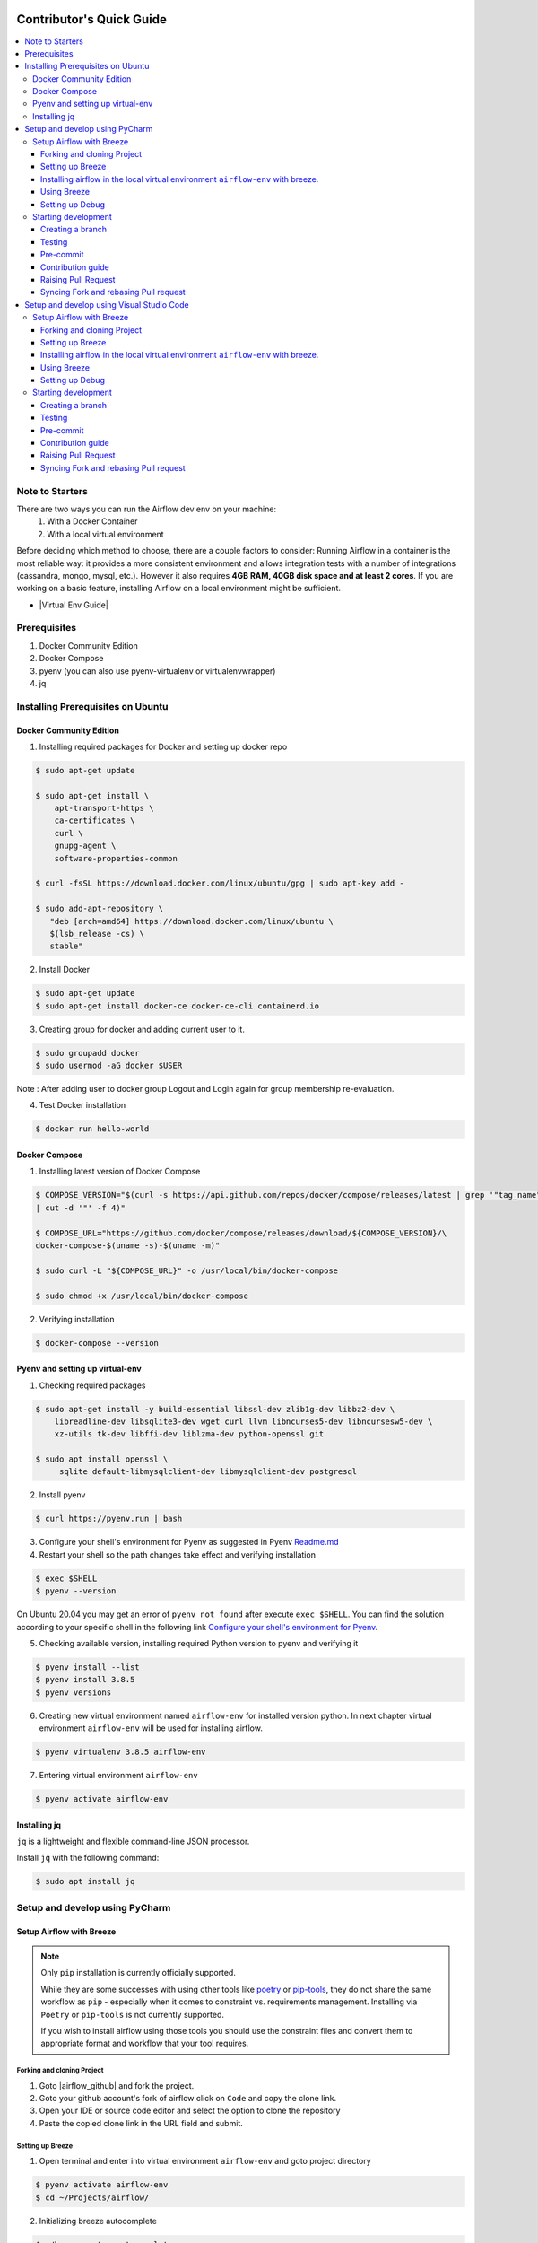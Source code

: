  .. Licensed to the Apache Software Foundation (ASF) under one
    or more contributor license agreements.  See the NOTICE file
    distributed with this work for additional information
    regarding copyright ownership.  The ASF licenses this file
    to you under the Apache License, Version 2.0 (the
    "License"); you may not use this file except in compliance
    with the License.  You may obtain a copy of the License at

 ..   http://www.apache.org/licenses/LICENSE-2.0

 .. Unless required by applicable law or agreed to in writing,
    software distributed under the License is distributed on an
    "AS IS" BASIS, WITHOUT WARRANTIES OR CONDITIONS OF ANY
    KIND, either express or implied.  See the License for the
    specific language governing permissions and limitations
    under the License.

*************************
Contributor's Quick Guide
*************************

.. contents:: :local:

Note to Starters
################

There are two ways you can run the Airflow dev env on your machine:
  1. With a Docker Container
  2. With a local virtual environment
Before deciding which method to choose, there are a couple factors to consider:
Running Airflow in a container is the most reliable way: it provides a more consistent environment and allows integration tests with a number of integrations (cassandra, mongo, mysql, etc.). However it also requires **4GB RAM, 40GB disk space and at least 2 cores**.
If you are working on a basic feature, installing Airflow on a local environment might be sufficient.

- |Virtual Env Guide|

.. |Virtual Env Guide| raw:: html

   For a comprehensive venv tutorial - visit <a href="https://github.com/apache/airflow/blob/main/LOCAL_VIRTUALENV.rst"
   target="_blank">Virtual Env Guide</a>

Prerequisites
#############

1. Docker Community Edition
2. Docker Compose
3. pyenv (you can also use pyenv-virtualenv or virtualenvwrapper)
4. jq


Installing Prerequisites on Ubuntu
##################################


Docker Community Edition
------------------------


1. Installing required packages for Docker and setting up docker repo

.. code-block:: bash

  $ sudo apt-get update

  $ sudo apt-get install \
      apt-transport-https \
      ca-certificates \
      curl \
      gnupg-agent \
      software-properties-common

  $ curl -fsSL https://download.docker.com/linux/ubuntu/gpg | sudo apt-key add -

  $ sudo add-apt-repository \
     "deb [arch=amd64] https://download.docker.com/linux/ubuntu \
     $(lsb_release -cs) \
     stable"

2. Install Docker

.. code-block:: bash

  $ sudo apt-get update
  $ sudo apt-get install docker-ce docker-ce-cli containerd.io

3. Creating group for docker and adding current user to it.

.. code-block:: bash

  $ sudo groupadd docker
  $ sudo usermod -aG docker $USER

Note : After adding user to docker group Logout and Login again for group membership re-evaluation.

4. Test Docker installation

.. code-block:: bash

  $ docker run hello-world




Docker Compose
--------------

1. Installing latest version of Docker Compose

.. code-block:: bash

  $ COMPOSE_VERSION="$(curl -s https://api.github.com/repos/docker/compose/releases/latest | grep '"tag_name":'\
  | cut -d '"' -f 4)"

  $ COMPOSE_URL="https://github.com/docker/compose/releases/download/${COMPOSE_VERSION}/\
  docker-compose-$(uname -s)-$(uname -m)"

  $ sudo curl -L "${COMPOSE_URL}" -o /usr/local/bin/docker-compose

  $ sudo chmod +x /usr/local/bin/docker-compose

2. Verifying installation

.. code-block:: bash

  $ docker-compose --version



Pyenv and setting up virtual-env
--------------------------------

1. Checking required packages

.. code-block:: bash

  $ sudo apt-get install -y build-essential libssl-dev zlib1g-dev libbz2-dev \
      libreadline-dev libsqlite3-dev wget curl llvm libncurses5-dev libncursesw5-dev \
      xz-utils tk-dev libffi-dev liblzma-dev python-openssl git

  $ sudo apt install openssl \
       sqlite default-libmysqlclient-dev libmysqlclient-dev postgresql

2. Install pyenv

.. code-block:: bash

  $ curl https://pyenv.run | bash

3. Configure your shell's environment for Pyenv as suggested in Pyenv `Readme.md <https://github.com/pyenv/pyenv/blob/master/README.md#basic-github-checkout>`_

4. Restart your shell so the path changes take effect and verifying installation

.. code-block:: bash

  $ exec $SHELL
  $ pyenv --version

On Ubuntu 20.04 you may get an error of ``pyenv not found`` after execute ``exec $SHELL``.
You can find the solution according to your specific shell in the following link `Configure your shell's environment for Pyenv
<https://github.com/pyenv/pyenv/blob/master/README.md#basic-github-checkout>`_.

5. Checking available version, installing required Python version to pyenv and verifying it

.. code-block:: bash

  $ pyenv install --list
  $ pyenv install 3.8.5
  $ pyenv versions

6. Creating new virtual environment named ``airflow-env`` for installed version python. In next chapter virtual
   environment ``airflow-env`` will be used for installing airflow.

.. code-block:: bash

  $ pyenv virtualenv 3.8.5 airflow-env

7. Entering virtual environment ``airflow-env``

.. code-block:: bash

  $ pyenv activate airflow-env



Installing jq
--------------------------------

``jq`` is a lightweight and flexible command-line JSON processor.

Install ``jq`` with the following command:

.. code-block:: bash

  $ sudo apt install jq



Setup and develop using PyCharm
###############################

.. raw:: html

  <details>
    <summary>Setup and develop using PyCharm</summary>



Setup Airflow with Breeze
-------------------------



.. note::

   Only ``pip`` installation is currently officially supported.

   While they are some successes with using other tools like `poetry <https://python-poetry.org/>`_ or
   `pip-tools <https://pypi.org/project/pip-tools/>`_, they do not share the same workflow as
   ``pip`` - especially when it comes to constraint vs. requirements management.
   Installing via ``Poetry`` or ``pip-tools`` is not currently supported.

   If you wish to install airflow using those tools you should use the constraint files and convert
   them to appropriate format and workflow that your tool requires.


Forking and cloning Project
~~~~~~~~~~~~~~~~~~~~~~~~~~~

1. Goto |airflow_github| and fork the project.

   .. |airflow_github| raw:: html

     <a href="https://github.com/apache/airflow/" target="_blank">https://github.com/apache/airflow/</a>

   .. raw:: html

     <div align="center" style="padding-bottom:10px">
       <img src="images/quick_start/airflow_fork.png"
            alt="Forking Apache Airflow project">
     </div>

2. Goto your github account's fork of airflow click on ``Code`` and copy the clone link.

   .. raw:: html

      <div align="center" style="padding-bottom:10px">
        <img src="images/quick_start/airflow_clone.png"
             alt="Cloning github fork of Apache airflow">
      </div>



3. Open your IDE or source code editor and select the option to clone the repository

   .. raw:: html

      <div align="center" style="padding-bottom:10px">
        <img src="images/quick_start/pycharm_clone.png"
             alt="Cloning github fork to Pycharm">
      </div>


4. Paste the copied clone link in the URL field and submit.

   .. raw:: html

      <div align="center" style="padding-bottom:10px">
        <img src="images/quick_start/click_on_clone.png"
             alt="Cloning github fork to Pycharm">
      </div>


Setting up Breeze
~~~~~~~~~~~~~~~~~
1. Open terminal and enter into virtual environment ``airflow-env`` and goto project directory

.. code-block:: bash

  $ pyenv activate airflow-env
  $ cd ~/Projects/airflow/

2. Initializing breeze autocomplete

.. code-block:: bash

  $ ./breeze setup-autocomplete
  $ source ~/.bash_completion.d/breeze-complete

3. Initialize breeze environment with required python version and backend. This may take a while for first time.

.. code-block:: bash

  $ ./breeze --python 3.8 --backend mysql

.. note::
   If you encounter an error like "docker.credentials.errors.InitializationError:
   docker-credential-secretservice not installed or not available in PATH", you may execute the following command to fix it:

   .. code-block:: bash

      $ sudo apt install golang-docker-credential-helper

   Once the package is installed, execute the breeze command again to resume image building.


4. Once the breeze environment is initialized, create airflow tables and users from the breeze CLI. ``airflow db reset``
   is required to execute at least once for Airflow Breeze to get the database/tables created.

.. code-block:: bash

  root@b76fcb399bb6:/opt/airflow# airflow db reset
  root@b76fcb399bb6:/opt/airflow# airflow users create --role Admin --username admin --password admin \
    --email admin@example.com --firstname foo --lastname bar


5. Closing Breeze environment. After successfully finishing above command will leave you in container,
   type ``exit`` to exit the container

.. code-block:: bash

  root@b76fcb399bb6:/opt/airflow#
  root@b76fcb399bb6:/opt/airflow# exit

.. code-block:: bash

  $ ./breeze stop

Installing airflow in the local virtual environment ``airflow-env`` with breeze.
~~~~~~~~~~~~~~~~~~~~~~~~~~~~~~~~~~~~~~~~~~~~~~~~~~~~~~~~~~~~~~~~~~~~~~~~~~~~~~~~

1. It may require some packages to be installed; watch the output of the command to see which ones are missing.

.. code-block:: bash

  $ sudo apt-get install sqlite libsqlite3-dev default-libmysqlclient-dev postgresql
  $ ./breeze initialize-local-virtualenv --python 3.8


2. Add following line to ~/.bashrc in order to call breeze command from anywhere.

.. code-block:: bash

  export PATH=${PATH}:"/home/${USER}/Projects/airflow"
  source ~/.bashrc

Using Breeze
~~~~~~~~~~~~

1. Starting breeze environment using ``breeze start-airflow`` starts Breeze environment with last configuration run(
   In this case python and backend will be picked up from last execution ``./breeze --python 3.8 --backend mysql``)
   It also automatically starts webserver, backend and scheduler. It drops you in tmux with scheduler in bottom left
   and webserver in bottom right. Use ``[Ctrl + B] and Arrow keys`` to navigate.

.. code-block:: bash

  $ breeze start-airflow

      Use CI image.

   Branch name:            main
   Docker image:           apache/airflow:main-python3.8-ci
   Airflow source version: 2.0.0b2
   Python version:         3.8
   Backend:                mysql 5.7


   Port forwarding:

   Ports are forwarded to the running docker containers for webserver and database
     * 28080 -> forwarded to Airflow webserver -> airflow:8080
     * 25555 -> forwarded to Flower dashboard -> airflow:5555
     * 25433 -> forwarded to Postgres database -> postgres:5432
     * 23306 -> forwarded to MySQL database  -> mysql:3306
     * 26379 -> forwarded to Redis broker -> redis:6379

   Here are links to those services that you can use on host:
     * Webserver: http://127.0.0.1:28080
     * Flower:    http://127.0.0.1:25555
     * Postgres:  jdbc:postgresql://127.0.0.1:25433/airflow?user=postgres&password=airflow
     * Mysql:     jdbc:mysql://127.0.0.1:23306/airflow?user=root
     * Redis:     redis://127.0.0.1:26379/0


.. raw:: html

      <div align="center" style="padding-bottom:10px">
        <img src="images/quick_start/start_airflow_tmux.png"
             alt="Accessing local airflow">
      </div>


- Alternatively you can start the same using following commands

  1. Start Breeze

  .. code-block:: bash

    $ breeze --python 3.8 --backend mysql

  2. Open tmux

  .. code-block:: bash

    $ root@0c6e4ff0ab3d:/opt/airflow# tmux

  3. Press Ctrl + B and "

  .. code-block:: bash

    $ root@0c6e4ff0ab3d:/opt/airflow# airflow scheduler


  4. Press Ctrl + B and %

  .. code-block:: bash

    $ root@0c6e4ff0ab3d:/opt/airflow# airflow webserver




2. Now you can access airflow web interface on your local machine at |http://127.0.0.1:28080| with user name ``admin``
   and password ``admin``.

   .. |http://127.0.0.1:28080| raw:: html

      <a href="http://127.0.0.1:28080" target="_blank">http://127.0.0.1:28080</a>

   .. raw:: html

      <div align="center" style="padding-bottom:10px">
        <img src="images/quick_start/local_airflow.png"
             alt="Accessing local airflow">
      </div>

3. Setup mysql database in
   MySQL Workbench with Host ``127.0.0.1``, port ``23306``, user ``root`` and password
   blank(leave empty), default schema ``airflow``.

   .. raw:: html

      <div align="center" style="padding-bottom:10px">
        <img src="images/quick_start/mysql_connection.png"
             alt="Connecting to mysql">
      </div>

4. Stopping breeze

.. code-block:: bash

  root@f3619b74c59a:/opt/airflow# stop_airflow
  root@f3619b74c59a:/opt/airflow# exit
  $ breeze stop

5. Knowing more about Breeze

.. code-block:: bash

  $ breeze --help


For more information visit : |Breeze documentation|

.. |Breeze documentation| raw:: html

   <a href="https://github.com/apache/airflow/blob/main/BREEZE.rst" target="_blank">Breeze documentation</a>

Following are some of important topics of Breeze documentation:


- |Choosing different Breeze environment configuration|

.. |Choosing different Breeze environment configuration| raw:: html

   <a href="https://github.com/apache/airflow/blob/main/BREEZE.rst#choosing-different-breeze-environment-configuration
   " target="_blank">Choosing different Breeze environment configuration</a>


- |Troubleshooting Breeze environment|

.. |Troubleshooting Breeze environment| raw:: html

   <a href="https://github.com/apache/airflow/blob/main/BREEZE.rst#troubleshooting" target="_blank">Troubleshooting
   Breeze environment</a>


- |Installing Additional tools to the Docker Image|

.. |Installing Additional tools to the Docker Image| raw:: html

   <a href="https://github.com/apache/airflow/blob/main/BREEZE.rst#additional-tools" target="_blank">Installing
   Additional tools to the Docker Image</a>


- |Internal details of Breeze|

.. |Internal details of Breeze| raw:: html

   <a href="https://github.com/apache/airflow/blob/main/BREEZE.rst#internal-details-of-breeze" target="_blank">
   Internal details of Breeze</a>


- |Breeze Command-Line Interface Reference|

.. |Breeze Command-Line Interface Reference| raw:: html

   <a href="https://github.com/apache/airflow/blob/main/BREEZE.rst#breeze-command-line-interface-reference"
   target="_blank">Breeze Command-Line Interface Reference</a>


- |Cleaning the environment|

.. |Cleaning the environment| raw:: html

   <a href="https://github.com/apache/airflow/blob/main/BREEZE.rst#cleaning-the-environment" target="_blank">
   Cleaning the environment</a>


- |Other uses of the Airflow Breeze environment|

.. |Other uses of the Airflow Breeze environment| raw:: html

   <a href="https://github.com/apache/airflow/blob/main/BREEZE.rst#other-uses-of-the-airflow-breeze-environment"
   target="_blank">Other uses of the Airflow Breeze environment</a>



Setting up Debug
~~~~~~~~~~~~~~~~

1. Configuring Airflow database connection

- Airflow is by default configured to use SQLite database. Configuration can be seen on local machine
  ``~/airflow/airflow.cfg`` under ``sql_alchemy_conn``.

- Installing required dependency for MySQL connection in ``airflow-env`` on local machine.

  .. code-block:: bash

    $ pyenv activate airflow-env
    $ pip install PyMySQL

- Now set ``sql_alchemy_conn = mysql+pymysql://root:@127.0.0.1:23306/airflow?charset=utf8mb4`` in file
  ``~/airflow/airflow.cfg`` on local machine.

1. Debugging an example DAG

- Add Interpreter to PyCharm pointing interpreter path to ``~/.pyenv/versions/airflow-env/bin/python``, which is virtual
  environment ``airflow-env`` created with pyenv earlier. For adding an Interpreter go to ``File -> Setting -> Project:
  airflow -> Python Interpreter``.

  .. raw:: html

    <div align="center" style="padding-bottom:10px">
      <img src="images/quick_start/add Interpreter.png"
           alt="Adding existing interpreter">
    </div>

- In PyCharm IDE open airflow project, directory ``/files/dags`` of local machine is by default mounted to docker
  machine when breeze airflow is started. So any DAG file present in this directory will be picked automatically by
  scheduler running in docker machine and same can be seen on ``http://127.0.0.1:28080``.

- Copy any example DAG present in the ``/airflow/example_dags`` directory to ``/files/dags/``.

- Add a ``__main__`` block at the end of your DAG file to make it runnable. It will run a ``back_fill`` job:

  .. code-block:: python

    from airflow.utils.state import State

    ...

    if __name__ == "__main__":
        dag.clear(dag_run_state=State.NONE)
        dag.run()

- Add ``AIRFLOW__CORE__EXECUTOR=DebugExecutor`` to Environment variable of Run Configuration.

  - Click on Add configuration

    .. raw:: html

        <div align="center" style="padding-bottom:10px">
          <img src="images/quick_start/add_configuration.png"
               alt="Add Configuration pycharm">
        </div>

  - Add Script Path and Environment Variable to new Python configuration

    .. raw:: html

        <div align="center" style="padding-bottom:10px">
          <img src="images/quick_start/add_env_variable.png"
               alt="Add environment variable pycharm">
        </div>

- Now Debug an example dag and view the entries in tables such as ``dag_run, xcom`` etc in MySQL Workbench.



Starting development
--------------------


Creating a branch
~~~~~~~~~~~~~~~~~

1. Click on the branch symbol in the status bar

   .. raw:: html

      <div align="center" style="padding-bottom:10px">
        <img src="images/quick_start/creating_branch_1.png"
             alt="Creating a new branch">
      </div>

2. Give a name to a branch and checkout

   .. raw:: html

      <div align="center" style="padding-bottom:10px">
        <img src="images/quick_start/creating_branch_2.png"
             alt="Giving a name to a branch">
      </div>



Testing
~~~~~~~

All Tests are inside ./tests directory.

- Running Unit tests inside Breeze environment.

  Just run ``pytest filepath+filename`` to run the tests.

.. code-block:: bash

   root@63528318c8b1:/opt/airflow# pytest tests/utils/test_decorators.py
   ======================================= test session starts =======================================
   platform linux -- Python 3.8.6, pytest-6.0.1, py-1.9.0, pluggy-0.13.1 -- /usr/local/bin/python
   cachedir: .pytest_cache
   rootdir: /opt/airflow, configfile: pytest.ini
   plugins: celery-4.4.7, requests-mock-1.8.0, xdist-1.34.0, flaky-3.7.0, rerunfailures-9.0, instafail
   -0.4.2, forked-1.3.0, timeouts-1.2.1, cov-2.10.0
   setup timeout: 0.0s, execution timeout: 0.0s, teardown timeout: 0.0s
   collected 3 items

   tests/utils/test_decorators.py::TestApplyDefault::test_apply PASSED                         [ 33%]
   tests/utils/test_decorators.py::TestApplyDefault::test_default_args PASSED                  [ 66%]
   tests/utils/test_decorators.py::TestApplyDefault::test_incorrect_default_args PASSED        [100%]

   ======================================== 3 passed in 1.49s ========================================

- Running All the test with Breeze by specifying required python version, backend, backend version

.. code-block:: bash

   $ breeze --backend mysql --mysql-version 5.7 --python 3.8 --db-reset --test-type All  tests


- Running specific test in container using shell scripts. Testing in container scripts are located in
  ``./scripts/in_container`` directory.

.. code-block:: bash

   root@df8927308887:/opt/airflow# ./scripts/in_container/
      bin/                                        run_flake8.sh*
      check_environment.sh*                       run_generate_constraints.sh*
      entrypoint_ci.sh*                           run_init_script.sh*
      entrypoint_exec.sh*                         run_install_and_test_provider_packages.sh*
      _in_container_script_init.sh*               run_mypy.sh*
      prod/                                       run_prepare_provider_packages.sh*
      run_ci_tests.sh*                            run_prepare_provider_documentation.sh*
      run_clear_tmp.sh*                           run_system_tests.sh*
      run_docs_build.sh*                          run_tmux_welcome.sh*
      run_extract_tests.sh*                       stop_tmux_airflow.sh*
      run_fix_ownership.sh*                       update_quarantined_test_status.py*

   root@df8927308887:/opt/airflow# ./scripts/in_container/run_docs_build.sh

- Running specific type of test

  - Types of tests

  - Running specific type of test

  .. code-block:: bash

    $ breeze --backend mysql --mysql-version 5.7 --python 3.8 --db-reset --test-type Core


- Running Integration test for specific test type

  - Running an Integration Test

  .. code-block:: bash

   $ breeze --backend mysql --mysql-version 5.7 --python 3.8 --db-reset --test-type All --integration mongo


- For more information on Testing visit : |TESTING.rst|

.. |TESTING.rst| raw:: html

   <a href="https://github.com/apache/airflow/blob/main/TESTING.rst" target="_blank">TESTING.rst</a>

- Following are the some of important topics of TESTING.rst

  - |Airflow Test Infrastructure|

  .. |Airflow Test Infrastructure| raw:: html

   <a href="https://github.com/apache/airflow/blob/main/TESTING.rst#airflow-test-infrastructure" target="_blank">
   Airflow Test Infrastructure</a>


  - |Airflow Unit Tests|

  .. |Airflow Unit Tests| raw:: html

   <a href="https://github.com/apache/airflow/blob/main/TESTING.rst#airflow-unit-tests" target="_blank">Airflow Unit
   Tests</a>


  - |Helm Unit Tests|

  .. |Helm Unit Tests| raw:: html

   <a href="https://github.com/apache/airflow/blob/main/TESTING.rst#helm-unit-tests" target="_blank">Helm Unit Tests
   </a>


  - |Airflow Integration Tests|

  .. |Airflow Integration Tests| raw:: html

   <a href="https://github.com/apache/airflow/blob/main/TESTING.rst#airflow-integration-tests" target="_blank">
   Airflow Integration Tests</a>


  - |Running Tests with Kubernetes|

  .. |Running Tests with Kubernetes| raw:: html

   <a href="https://github.com/apache/airflow/blob/main/TESTING.rst#running-tests-with-kubernetes" target="_blank">
   Running Tests with Kubernetes</a>


  - |Airflow System Tests|

  .. |Airflow System Tests| raw:: html

   <a href="https://github.com/apache/airflow/blob/main/TESTING.rst#airflow-system-tests" target="_blank">Airflow
   System Tests</a>


  - |Local and Remote Debugging in IDE|

  .. |Local and Remote Debugging in IDE| raw:: html

   <a href="https://github.com/apache/airflow/blob/main/TESTING.rst#local-and-remote-debugging-in-ide"
   target="_blank">Local and Remote Debugging in IDE</a>


  - |BASH Unit Testing (BATS)|

  .. |BASH Unit Testing (BATS)| raw:: html

   <a href="https://github.com/apache/airflow/blob/main/TESTING.rst#bash-unit-testing-bats" target="_blank">
   BASH Unit Testing (BATS)</a>


Pre-commit
~~~~~~~~~~

Before committing changes to github or raising a pull request, code needs to be checked for certain quality standards
such as spell check, code syntax, code formatting, compatibility with Apache License requirements etc. This set of
tests are applied when you commit your code.

.. raw:: html

  <div align="center" style="padding-bottom:20px">
    <img src="images/quick_start/ci_tests.png"
         alt="CI tests GitHub">
  </div>


To avoid burden on CI infrastructure and to save time, Pre-commit hooks can be run locally before committing changes.

1.  Installing required packages

.. code-block:: bash

  $ sudo apt install libxml2-utils

2. Installing required Python packages

.. code-block:: bash

  $ pyenv activate airflow-env
  $ pip install pre-commit

3. Go to your project directory

.. code-block:: bash

  $ cd ~/Projects/airflow


1. Running pre-commit hooks

.. code-block:: bash

  $ pre-commit run --all-files
    No-tabs checker......................................................Passed
    Add license for all SQL files........................................Passed
    Add license for all other files......................................Passed
    Add license for all rst files........................................Passed
    Add license for all JS/CSS/PUML files................................Passed
    Add license for all JINJA template files.............................Passed
    Add license for all shell files......................................Passed
    Add license for all python files.....................................Passed
    Add license for all XML files........................................Passed
    Add license for all yaml files.......................................Passed
    Add license for all md files.........................................Passed
    Add license for all mermaid files....................................Passed
    Add TOC for md files.................................................Passed
    Add TOC for upgrade documentation....................................Passed
    Check hooks apply to the repository..................................Passed
    black................................................................Passed
    Check for merge conflicts............................................Passed
    Debug Statements (Python)............................................Passed
    Check builtin type constructor use...................................Passed
    Detect Private Key...................................................Passed
    Fix End of Files.....................................................Passed
    ...........................................................................

5. Running pre-commit for selected files

.. code-block:: bash

  $ pre-commit run  --files airflow/decorators.py tests/utils/test_task_group.py



6. Running specific hook for selected files

.. code-block:: bash

  $ pre-commit run black --files airflow/decorators.py tests/utils/test_task_group.py
    black...............................................................Passed
  $ pre-commit run flake8 --files airflow/decorators.py tests/utils/test_task_group.py
    Run flake8..........................................................Passed




7. Running specific checks in container using shell scripts. Scripts are located in ``./scripts/in_container``
   directory.

.. code-block:: bash

   root@df8927308887:/opt/airflow# ./scripts/in_container/
      bin/                                        run_flake8.sh*
      check_environment.sh*                       run_generate_constraints.sh*
      entrypoint_ci.sh*                           run_init_script.sh*
      entrypoint_exec.sh*                         run_install_and_test_provider_packages.sh*
      _in_container_script_init.sh*               run_mypy.sh*
      prod/                                       run_prepare_provider_packages.sh*
      run_ci_tests.sh*                            run_prepare_provider_documentation.sh*
      run_clear_tmp.sh*                           run_system_tests.sh*
      run_docs_build.sh*                          run_tmux_welcome.sh*
      run_extract_tests.sh*                       stop_tmux_airflow.sh*
      run_fix_ownership.sh*                       update_quarantined_test_status.py*


   root@df8927308887:/opt/airflow# ./scripts/in_container/run_docs_build.sh




8. Enabling Pre-commit check before push. It will run pre-commit automatically before committing and stops the commit

.. code-block:: bash

  $ cd ~/Projects/airflow
  $ pre-commit install
  $ git commit -m "Added xyz"

9. To disable Pre-commit

.. code-block:: bash

  $ cd ~/Projects/airflow
  $ pre-commit uninstall


- For more information on visit |STATIC_CODE_CHECKS.rst|

.. |STATIC_CODE_CHECKS.rst| raw:: html

   <a href="https://github.com/apache/airflow/blob/main/STATIC_CODE_CHECKS.rst" target="_blank">
   STATIC_CODE_CHECKS.rst</a>

- Following are some of the important links of STATIC_CODE_CHECKS.rst

  - |Pre-commit Hooks|

  .. |Pre-commit Hooks| raw:: html

   <a href="https://github.com/apache/airflow/blob/main/STATIC_CODE_CHECKS.rst#pre-commit-hooks" target="_blank">
   Pre-commit Hooks</a>

  - |Running Static Code Checks via Breeze|

  .. |Running Static Code Checks via Breeze| raw:: html

   <a href="https://github.com/apache/airflow/blob/main/STATIC_CODE_CHECKS.rst#running-static-code-checks-via-breeze"
   target="_blank">Running Static Code Checks via Breeze</a>





Contribution guide
~~~~~~~~~~~~~~~~~~

- To know how to contribute to the project visit |CONTRIBUTING.rst|

.. |CONTRIBUTING.rst| raw:: html

   <a href="https://github.com/apache/airflow/blob/main/CONTRIBUTING.rst" target="_blank">CONTRIBUTING.rst</a>

- Following are some of important links of CONTRIBUTING.rst

  - |Types of contributions|

  .. |Types of contributions| raw:: html

   <a href="https://github.com/apache/airflow/blob/main/CONTRIBUTING.rst#contributions" target="_blank">
   Types of contributions</a>


  - |Roles of contributor|

  .. |Roles of contributor| raw:: html

   <a href="https://github.com/apache/airflow/blob/main/CONTRIBUTING.rst#roles" target="_blank">Roles of
   contributor</a>


  - |Workflow for a contribution|

  .. |Workflow for a contribution| raw:: html

   <a href="https://github.com/apache/airflow/blob/main/CONTRIBUTING.rst#contribution-workflow" target="_blank">
   Workflow for a contribution</a>



Raising Pull Request
~~~~~~~~~~~~~~~~~~~~

1. Go to your GitHub account and open your fork project and click on Branches

   .. raw:: html

    <div align="center" style="padding-bottom:10px">
      <img src="images/quick_start/pr1.png"
           alt="Goto fork and select branches">
    </div>

2. Click on ``New pull request`` button on branch from which you want to raise a pull request.

   .. raw:: html

      <div align="center" style="padding-bottom:10px">
        <img src="images/quick_start/pr2.png"
             alt="Accessing local airflow">
      </div>

3. Add title and description as per Contributing guidelines and click on ``Create pull request``.

   .. raw:: html

      <div align="center" style="padding-bottom:10px">
        <img src="images/quick_start/pr3.png"
             alt="Accessing local airflow">
      </div>


Syncing Fork and rebasing Pull request
~~~~~~~~~~~~~~~~~~~~~~~~~~~~~~~~~~~~~~

Often it takes several days or weeks to discuss and iterate with the PR until it is ready to merge.
In the meantime new commits are merged, and you might run into conflicts, therefore you should periodically
synchronize main in your fork with the ``apache/airflow`` main and rebase your PR on top of it. Following
describes how to do it.


- |Syncing fork|

.. |Syncing fork| raw:: html

   <a href="https://github.com/apache/airflow/blob/main/CONTRIBUTING.rst#how-to-sync-your-fork" target="_blank">
   Update new changes made to apache:airflow project to your fork</a>


- |Rebasing pull request|

.. |Rebasing pull request| raw:: html

   <a href="https://github.com/apache/airflow/blob/main/CONTRIBUTING.rst#how-to-rebase-pr" target="_blank">
   Rebasing pull request</a>

.. raw:: html

  </details>



Setup and develop using Visual Studio Code
##########################################

.. raw:: html

  <details>
    <summary>Setup and develop using Visual Studio Code</summary>



Setup Airflow with Breeze
-------------------------



.. note::

   Only ``pip`` installation is currently officially supported.

   While they are some successes with using other tools like `poetry <https://python-poetry.org/>`_ or
   `pip-tools <https://pypi.org/project/pip-tools/>`_, they do not share the same workflow as
   ``pip`` - especially when it comes to constraint vs. requirements management.
   Installing via ``Poetry`` or ``pip-tools`` is not currently supported.

   If you wish to install airflow using those tools you should use the constraint files and convert
   them to appropriate format and workflow that your tool requires.


Forking and cloning Project
~~~~~~~~~~~~~~~~~~~~~~~~~~~

1. Goto |airflow_github| and fork the project.

   .. |airflow_github| raw:: html

     <a href="https://github.com/apache/airflow/" target="_blank">https://github.com/apache/airflow/</a>

   .. raw:: html

     <div align="center" style="padding-bottom:10px">
       <img src="images/quick_start/airflow_fork.png"
            alt="Forking Apache Airflow project">
     </div>

2. Goto your github account's fork of airflow click on ``Code`` and copy the clone link.

   .. raw:: html

      <div align="center" style="padding-bottom:10px">
        <img src="images/quick_start/airflow_clone.png"
             alt="Cloning github fork of Apache airflow">
      </div>



3. Open your IDE or source code editor and select the option to clone the repository

   .. raw:: html

      <div align="center" style="padding-bottom:10px">
        <img src="images/quick_start/vscode_clone.png"
             alt="Cloning github fork to Visual Studio Code">
      </div>


4. Paste the copied clone link in the URL field and submit.

   .. raw:: html

      <div align="center" style="padding-bottom:10px">
        <img src="images/quick_start/vscode_click_on_clone.png"
             alt="Cloning github fork to Visual Studio Code">
      </div>


Setting up Breeze
~~~~~~~~~~~~~~~~~
1. Open terminal and enter into virtual environment ``airflow-env`` and goto project directory

.. code-block:: bash

  $ pyenv activate airflow-env
  $ cd ~/Projects/airflow/

2. Initializing breeze autocomplete

.. code-block:: bash

  $ ./breeze setup-autocomplete
  $ source ~/.bash_completion.d/breeze-complete

3. Initialize breeze environment with required python version and backend. This may take a while for first time.

.. code-block:: bash

  $ ./breeze --python 3.8 --backend mysql

.. note::
   If you encounter an error like "docker.credentials.errors.InitializationError:
   docker-credential-secretservice not installed or not available in PATH", you may execute the following command to fix it:

   .. code-block:: bash

      $ sudo apt install golang-docker-credential-helper

   Once the package is installed, execute the breeze command again to resume image building.

4. Once the breeze environment is initialized, create airflow tables and users from the breeze CLI. ``airflow db reset``
   is required to execute at least once for Airflow Breeze to get the database/tables created.

.. code-block:: bash

  root@b76fcb399bb6:/opt/airflow# airflow db reset
  root@b76fcb399bb6:/opt/airflow# airflow users create --role Admin --username admin --password admin \
    --email admin@example.com --firstname foo --lastname bar


5. Closing Breeze environment. After successfully finishing above command will leave you in container,
   type ``exit`` to exit the container

.. code-block:: bash

  root@b76fcb399bb6:/opt/airflow#
  root@b76fcb399bb6:/opt/airflow# exit

.. code-block:: bash

  $ ./breeze stop

Installing airflow in the local virtual environment ``airflow-env`` with breeze.
~~~~~~~~~~~~~~~~~~~~~~~~~~~~~~~~~~~~~~~~~~~~~~~~~~~~~~~~~~~~~~~~~~~~~~~~~~~~~~~~

1. It may require some packages to be installed; watch the output of the command to see which ones are missing.

.. code-block:: bash

  $ sudo apt-get install sqlite libsqlite3-dev default-libmysqlclient-dev postgresql
  $ ./breeze initialize-local-virtualenv --python 3.8


2. Add following line to ~/.bashrc in order to call breeze command from anywhere.

.. code-block:: bash

  export PATH=${PATH}:"/home/${USER}/Projects/airflow"
  source ~/.bashrc

Using Breeze
~~~~~~~~~~~~

1. Starting breeze environment using ``breeze start-airflow`` starts Breeze environment with last configuration run(
   In this case python and backend will be picked up from last execution ``./breeze --python 3.8 --backend mysql``)
   It also automatically starts webserver, backend and scheduler. It drops you in tmux with scheduler in bottom left
   and webserver in bottom right. Use ``[Ctrl + B] and Arrow keys`` to navigate.

.. code-block:: bash

  $ breeze start-airflow

      Use CI image.

   Branch name:            main
   Docker image:           apache/airflow:main-python3.8-ci
   Airflow source version: 2.0.0b2
   Python version:         3.8
   Backend:                mysql 5.7


   Port forwarding:

   Ports are forwarded to the running docker containers for webserver and database
     * 28080 -> forwarded to Airflow webserver -> airflow:8080
     * 25555 -> forwarded to Flower dashboard -> airflow:5555
     * 25433 -> forwarded to Postgres database -> postgres:5432
     * 23306 -> forwarded to MySQL database  -> mysql:3306
     * 26379 -> forwarded to Redis broker -> redis:6379

   Here are links to those services that you can use on host:
     * Webserver: http://127.0.0.1:28080
     * Flower:    http://127.0.0.1:25555
     * Postgres:  jdbc:postgresql://127.0.0.1:25433/airflow?user=postgres&password=airflow
     * Mysql:     jdbc:mysql://127.0.0.1:23306/airflow?user=root
     * Redis:     redis://127.0.0.1:26379/0


.. raw:: html

      <div align="center" style="padding-bottom:10px">
        <img src="images/quick_start/start_airflow_tmux.png"
             alt="Accessing local airflow">
      </div>


- Alternatively you can start the same using following commands

  1. Start Breeze

  .. code-block:: bash

    $ breeze --python 3.8 --backend mysql

  2. Open tmux

  .. code-block:: bash

    $ root@0c6e4ff0ab3d:/opt/airflow# tmux

  3. Press Ctrl + B and "

  .. code-block:: bash

    $ root@0c6e4ff0ab3d:/opt/airflow# airflow scheduler


  4. Press Ctrl + B and %

  .. code-block:: bash

    $ root@0c6e4ff0ab3d:/opt/airflow# airflow webserver




2. Now you can access airflow web interface on your local machine at |http://127.0.0.1:28080| with user name ``admin``
   and password ``admin``.

   .. |http://127.0.0.1:28080| raw:: html

      <a href="http://127.0.0.1:28080" target="_blank">http://127.0.0.1:28080</a>

   .. raw:: html

      <div align="center" style="padding-bottom:10px">
        <img src="images/quick_start/local_airflow.png"
             alt="Accessing local airflow">
      </div>

3. Setup mysql database in
   MySQL Workbench with Host ``127.0.0.1``, port ``23306``, user ``root`` and password
   blank(leave empty), default schema ``airflow``.

   .. raw:: html

      <div align="center" style="padding-bottom:10px">
        <img src="images/quick_start/mysql_connection.png"
             alt="Connecting to mysql">
      </div>

4. Stopping breeze

.. code-block:: bash

  root@f3619b74c59a:/opt/airflow# stop_airflow
  root@f3619b74c59a:/opt/airflow# exit
  $ breeze stop

5. Knowing more about Breeze

.. code-block:: bash

  $ breeze --help


For more information visit : |Breeze documentation|

.. |Breeze documentation| raw:: html

   <a href="https://github.com/apache/airflow/blob/main/BREEZE.rst" target="_blank">Breeze documentation</a>

Following are some of important topics of Breeze documentation:


- |Choosing different Breeze environment configuration|

.. |Choosing different Breeze environment configuration| raw:: html

   <a href="https://github.com/apache/airflow/blob/main/BREEZE.rst#choosing-different-breeze-environment-configuration
   " target="_blank">Choosing different Breeze environment configuration</a>


- |Troubleshooting Breeze environment|

.. |Troubleshooting Breeze environment| raw:: html

   <a href="https://github.com/apache/airflow/blob/main/BREEZE.rst#troubleshooting" target="_blank">Troubleshooting
   Breeze environment</a>


- |Installing Additional tools to the Docker Image|

.. |Installing Additional tools to the Docker Image| raw:: html

   <a href="https://github.com/apache/airflow/blob/main/BREEZE.rst#additional-tools" target="_blank">Installing
   Additional tools to the Docker Image</a>


- |Internal details of Breeze|

.. |Internal details of Breeze| raw:: html

   <a href="https://github.com/apache/airflow/blob/main/BREEZE.rst#internal-details-of-breeze" target="_blank">
   Internal details of Breeze</a>


- |Breeze Command-Line Interface Reference|

.. |Breeze Command-Line Interface Reference| raw:: html

   <a href="https://github.com/apache/airflow/blob/main/BREEZE.rst#breeze-command-line-interface-reference"
   target="_blank">Breeze Command-Line Interface Reference</a>


- |Cleaning the environment|

.. |Cleaning the environment| raw:: html

   <a href="https://github.com/apache/airflow/blob/main/BREEZE.rst#cleaning-the-environment" target="_blank">
   Cleaning the environment</a>


- |Other uses of the Airflow Breeze environment|

.. |Other uses of the Airflow Breeze environment| raw:: html

   <a href="https://github.com/apache/airflow/blob/main/BREEZE.rst#other-uses-of-the-airflow-breeze-environment"
   target="_blank">Other uses of the Airflow Breeze environment</a>



Setting up Debug
~~~~~~~~~~~~~~~~

1. Configuring Airflow database connection

- Airflow is by default configured to use SQLite database. Configuration can be seen on local machine
  ``~/airflow/airflow.cfg`` under ``sql_alchemy_conn``.

- Installing required dependency for MySQL connection in ``airflow-env`` on local machine.

  .. code-block:: bash

    $ pyenv activate airflow-env
    $ pip install PyMySQL

- Now set ``sql_alchemy_conn = mysql+pymysql://root:@127.0.0.1:23306/airflow?charset=utf8mb4`` in file
  ``~/airflow/airflow.cfg`` on local machine.

1. Debugging an example DAG

- In Visual Studio Code open airflow project, directory ``/files/dags`` of local machine is by default mounted to docker
  machine when breeze airflow is started. So any DAG file present in this directory will be picked automatically by
  scheduler running in docker machine and same can be seen on ``http://127.0.0.1:28080``.

- Copy any example DAG present in the ``/airflow/example_dags`` directory to ``/files/dags/``.

- Add a ``__main__`` block at the end of your DAG file to make it runnable. It will run a ``back_fill`` job:

  .. code-block:: python

    from airflow.utils.state import State

    ...

    if __name__ == "__main__":
        dag.clear(dag_run_state=State.NONE)
        dag.run()

- Add ``"AIRFLOW__CORE__EXECUTOR": "DebugExecutor"`` to the ``"env"`` field of Debug configuration.

  - Using the ``Run`` view click on ``Create a launch.json file``

    .. raw:: html

        <div align="center" style="padding-bottom:10px">
          <img src="images/quick_start/vscode_add_configuration_1.png"
               alt="Add Debug Configuration to Visual Studio Code">
          <img src="images/quick_start/vscode_add_configuration_2.png"
               alt="Add Debug Configuration to Visual Studio Code">
          <img src="images/quick_start/vscode_add_configuration_3.png"
               alt="Add Debug Configuration to Visual Studio Code">
        </div>

  - Change ``"program"`` to point to an example dag and add ``"env"`` and ``"python"`` fields to the new Python configuration

    .. raw:: html

        <div align="center" style="padding-bottom:10px">
          <img src="images/quick_start/vscode_add_env_variable.png"
               alt="Add environment variable to Visual Studio Code Debug configuration">
        </div>

- Now Debug an example dag and view the entries in tables such as ``dag_run, xcom`` etc in mysql workbench.



Starting development
--------------------


Creating a branch
~~~~~~~~~~~~~~~~~

1. Click on the branch symbol in the status bar

   .. raw:: html

      <div align="center" style="padding-bottom:10px">
        <img src="images/quick_start/vscode_creating_branch_1.png"
             alt="Creating a new branch">
      </div>

2. Give a name to a branch and checkout

   .. raw:: html

      <div align="center" style="padding-bottom:10px">
        <img src="images/quick_start/vscode_creating_branch_2.png"
             alt="Giving a name to a branch">
      </div>



Testing
~~~~~~~

All Tests are inside ./tests directory.

- Running Unit tests inside Breeze environment.

  Just run ``pytest filepath+filename`` to run the tests.

.. code-block:: bash

   root@63528318c8b1:/opt/airflow# pytest tests/utils/test_decorators.py
   ======================================= test session starts =======================================
   platform linux -- Python 3.8.6, pytest-6.0.1, py-1.9.0, pluggy-0.13.1 -- /usr/local/bin/python
   cachedir: .pytest_cache
   rootdir: /opt/airflow, configfile: pytest.ini
   plugins: celery-4.4.7, requests-mock-1.8.0, xdist-1.34.0, flaky-3.7.0, rerunfailures-9.0, instafail
   -0.4.2, forked-1.3.0, timeouts-1.2.1, cov-2.10.0
   setup timeout: 0.0s, execution timeout: 0.0s, teardown timeout: 0.0s
   collected 3 items

   tests/utils/test_decorators.py::TestApplyDefault::test_apply PASSED                         [ 33%]
   tests/utils/test_decorators.py::TestApplyDefault::test_default_args PASSED                  [ 66%]
   tests/utils/test_decorators.py::TestApplyDefault::test_incorrect_default_args PASSED        [100%]

   ======================================== 3 passed in 1.49s ========================================

- Running All the test with Breeze by specifying required python version, backend, backend version

.. code-block:: bash

   $ breeze --backend mysql --mysql-version 5.7 --python 3.8 --db-reset --test-type All  tests


- Running specific test in container using shell scripts. Testing in container scripts are located in
  ``./scripts/in_container`` directory.

.. code-block:: bash

   root@df8927308887:/opt/airflow# ./scripts/in_container/
      bin/                                        run_flake8.sh*
      check_environment.sh*                       run_generate_constraints.sh*
      entrypoint_ci.sh*                           run_init_script.sh*
      entrypoint_exec.sh*                         run_install_and_test_provider_packages.sh*
      _in_container_script_init.sh*               run_mypy.sh*
      prod/                                       run_prepare_provider_packages.sh*
      run_ci_tests.sh*                            run_prepare_provider_documentation.sh*
      run_clear_tmp.sh*                           run_system_tests.sh*
      run_docs_build.sh*                          run_tmux_welcome.sh*
      run_extract_tests.sh*                       stop_tmux_airflow.sh*
      run_fix_ownership.sh*                       update_quarantined_test_status.py*

   root@df8927308887:/opt/airflow# ./scripts/in_container/run_docs_build.sh

- Running specific type of test

  - Types of tests

  - Running specific type of test

  .. code-block:: bash

    $ breeze --backend mysql --mysql-version 5.7 --python 3.8 --db-reset --test-type Core


- Running Integration test for specific test type

  - Running an Integration Test

  .. code-block:: bash

   $ breeze --backend mysql --mysql-version 5.7 --python 3.8 --db-reset --test-type All --integration mongo


- For more information on Testing visit : |TESTING.rst|

.. |TESTING.rst| raw:: html

   <a href="https://github.com/apache/airflow/blob/main/TESTING.rst" target="_blank">TESTING.rst</a>

- Following are the some of important topics of TESTING.rst

  - |Airflow Test Infrastructure|

  .. |Airflow Test Infrastructure| raw:: html

   <a href="https://github.com/apache/airflow/blob/main/TESTING.rst#airflow-test-infrastructure" target="_blank">
   Airflow Test Infrastructure</a>


  - |Airflow Unit Tests|

  .. |Airflow Unit Tests| raw:: html

   <a href="https://github.com/apache/airflow/blob/main/TESTING.rst#airflow-unit-tests" target="_blank">Airflow Unit
   Tests</a>


  - |Helm Unit Tests|

  .. |Helm Unit Tests| raw:: html

   <a href="https://github.com/apache/airflow/blob/main/TESTING.rst#helm-unit-tests" target="_blank">Helm Unit Tests
   </a>


  - |Airflow Integration Tests|

  .. |Airflow Integration Tests| raw:: html

   <a href="https://github.com/apache/airflow/blob/main/TESTING.rst#airflow-integration-tests" target="_blank">
   Airflow Integration Tests</a>


  - |Running Tests with Kubernetes|

  .. |Running Tests with Kubernetes| raw:: html

   <a href="https://github.com/apache/airflow/blob/main/TESTING.rst#running-tests-with-kubernetes" target="_blank">
   Running Tests with Kubernetes</a>


  - |Airflow System Tests|

  .. |Airflow System Tests| raw:: html

   <a href="https://github.com/apache/airflow/blob/main/TESTING.rst#airflow-system-tests" target="_blank">Airflow
   System Tests</a>


  - |Local and Remote Debugging in IDE|

  .. |Local and Remote Debugging in IDE| raw:: html

   <a href="https://github.com/apache/airflow/blob/main/TESTING.rst#local-and-remote-debugging-in-ide"
   target="_blank">Local and Remote Debugging in IDE</a>


  - |BASH Unit Testing (BATS)|

  .. |BASH Unit Testing (BATS)| raw:: html

   <a href="https://github.com/apache/airflow/blob/main/TESTING.rst#bash-unit-testing-bats" target="_blank">
   BASH Unit Testing (BATS)</a>


Pre-commit
~~~~~~~~~~

Before committing changes to github or raising a pull request, code needs to be checked for certain quality standards
such as spell check, code syntax, code formatting, compatibility with Apache License requirements etc. This set of
tests are applied when you commit your code.

.. raw:: html

  <div align="center" style="padding-bottom:20px">
    <img src="images/quick_start/ci_tests.png"
         alt="CI tests GitHub">
  </div>


To avoid burden on CI infrastructure and to save time, Pre-commit hooks can be run locally before committing changes.

1.  Installing required packages

.. code-block:: bash

  $ sudo apt install libxml2-utils

2. Installing required Python packages

.. code-block:: bash

  $ pyenv activate airflow-env
  $ pip install pre-commit

3. Go to your project directory

.. code-block:: bash

  $ cd ~/Projects/airflow


1. Running pre-commit hooks

.. code-block:: bash

  $ pre-commit run --all-files
    No-tabs checker......................................................Passed
    Add license for all SQL files........................................Passed
    Add license for all other files......................................Passed
    Add license for all rst files........................................Passed
    Add license for all JS/CSS/PUML files................................Passed
    Add license for all JINJA template files.............................Passed
    Add license for all shell files......................................Passed
    Add license for all python files.....................................Passed
    Add license for all XML files........................................Passed
    Add license for all yaml files.......................................Passed
    Add license for all md files.........................................Passed
    Add license for all mermaid files....................................Passed
    Add TOC for md files.................................................Passed
    Add TOC for upgrade documentation....................................Passed
    Check hooks apply to the repository..................................Passed
    black................................................................Passed
    Check for merge conflicts............................................Passed
    Debug Statements (Python)............................................Passed
    Check builtin type constructor use...................................Passed
    Detect Private Key...................................................Passed
    Fix End of Files.....................................................Passed
    ...........................................................................

5. Running pre-commit for selected files

.. code-block:: bash

  $ pre-commit run  --files airflow/decorators.py tests/utils/test_task_group.py



6. Running specific hook for selected files

.. code-block:: bash

  $ pre-commit run black --files airflow/decorators.py tests/utils/test_task_group.py
    black...............................................................Passed
  $ pre-commit run flake8 --files airflow/decorators.py tests/utils/test_task_group.py
    Run flake8..........................................................Passed




7. Running specific checks in container using shell scripts. Scripts are located in ``./scripts/in_container``
   directory.

.. code-block:: bash

   root@df8927308887:/opt/airflow# ./scripts/in_container/
      bin/                                        run_flake8.sh*
      check_environment.sh*                       run_generate_constraints.sh*
      entrypoint_ci.sh*                           run_init_script.sh*
      entrypoint_exec.sh*                         run_install_and_test_provider_packages.sh*
      _in_container_script_init.sh*               run_mypy.sh*
      prod/                                       run_prepare_provider_packages.sh*
      run_ci_tests.sh*                            run_prepare_provider_documentation.sh*
      run_clear_tmp.sh*                           run_system_tests.sh*
      run_docs_build.sh*                          run_tmux_welcome.sh*
      run_extract_tests.sh*                       stop_tmux_airflow.sh*
      run_fix_ownership.sh*                       update_quarantined_test_status.py*


   root@df8927308887:/opt/airflow# ./scripts/in_container/run_docs_build.sh




8. Enabling Pre-commit check before push. It will run pre-commit automatically before committing and stops the commit

.. code-block:: bash

  $ cd ~/Projects/airflow
  $ pre-commit install
  $ git commit -m "Added xyz"

9. To disable Pre-commit

.. code-block:: bash

  $ cd ~/Projects/airflow
  $ pre-commit uninstall


- For more information on visit |STATIC_CODE_CHECKS.rst|

.. |STATIC_CODE_CHECKS.rst| raw:: html

   <a href="https://github.com/apache/airflow/blob/main/STATIC_CODE_CHECKS.rst" target="_blank">
   STATIC_CODE_CHECKS.rst</a>

- Following are some of the important links of STATIC_CODE_CHECKS.rst

  - |Pre-commit Hooks|

  .. |Pre-commit Hooks| raw:: html

   <a href="https://github.com/apache/airflow/blob/main/STATIC_CODE_CHECKS.rst#pre-commit-hooks" target="_blank">
   Pre-commit Hooks</a>

  - |Running Static Code Checks via Breeze|

  .. |Running Static Code Checks via Breeze| raw:: html

   <a href="https://github.com/apache/airflow/blob/main/STATIC_CODE_CHECKS.rst#running-static-code-checks-via-breeze"
   target="_blank">Running Static Code Checks via Breeze</a>





Contribution guide
~~~~~~~~~~~~~~~~~~

- To know how to contribute to the project visit |CONTRIBUTING.rst|

.. |CONTRIBUTING.rst| raw:: html

   <a href="https://github.com/apache/airflow/blob/main/CONTRIBUTING.rst" target="_blank">CONTRIBUTING.rst</a>

- Following are some of important links of CONTRIBUTING.rst

  - |Types of contributions|

  .. |Types of contributions| raw:: html

   <a href="https://github.com/apache/airflow/blob/main/CONTRIBUTING.rst#contributions" target="_blank">
   Types of contributions</a>


  - |Roles of contributor|

  .. |Roles of contributor| raw:: html

   <a href="https://github.com/apache/airflow/blob/main/CONTRIBUTING.rst#roles" target="_blank">Roles of
   contributor</a>


  - |Workflow for a contribution|

  .. |Workflow for a contribution| raw:: html

   <a href="https://github.com/apache/airflow/blob/main/CONTRIBUTING.rst#contribution-workflow" target="_blank">
   Workflow for a contribution</a>



Raising Pull Request
~~~~~~~~~~~~~~~~~~~~

1. Go to your GitHub account and open your fork project and click on Branches

   .. raw:: html

    <div align="center" style="padding-bottom:10px">
      <img src="images/quick_start/pr1.png"
           alt="Goto fork and select branches">
    </div>

2. Click on ``New pull request`` button on branch from which you want to raise a pull request.

   .. raw:: html

      <div align="center" style="padding-bottom:10px">
        <img src="images/quick_start/pr2.png"
             alt="Accessing local airflow">
      </div>

3. Add title and description as per Contributing guidelines and click on ``Create pull request``.

   .. raw:: html

      <div align="center" style="padding-bottom:10px">
        <img src="images/quick_start/pr3.png"
             alt="Accessing local airflow">
      </div>


Syncing Fork and rebasing Pull request
~~~~~~~~~~~~~~~~~~~~~~~~~~~~~~~~~~~~~~

Often it takes several days or weeks to discuss and iterate with the PR until it is ready to merge.
In the meantime new commits are merged, and you might run into conflicts, therefore you should periodically
synchronize main in your fork with the ``apache/airflow`` main and rebase your PR on top of it. Following
describes how to do it.


- |Syncing fork|

.. |Syncing fork| raw:: html

   <a href="https://github.com/apache/airflow/blob/main/CONTRIBUTING.rst#how-to-sync-your-fork" target="_blank">
   Update new changes made to apache:airflow project to your fork</a>


- |Rebasing pull request|

.. |Rebasing pull request| raw:: html

   <a href="https://github.com/apache/airflow/blob/main/CONTRIBUTING.rst#how-to-rebase-pr" target="_blank">
   Rebasing pull request</a>

.. raw:: html

  </details>
